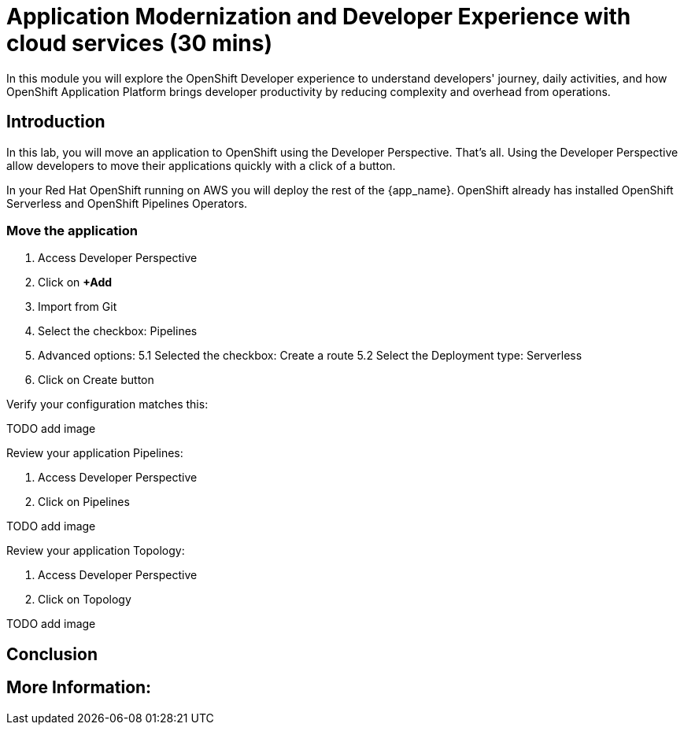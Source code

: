 = Application Modernization and Developer Experience with cloud services (30 mins)

In this module you will explore the OpenShift Developer experience to understand developers' journey, daily activities, and how OpenShift Application Platform brings developer productivity by reducing complexity and overhead from operations. 


== Introduction

In this lab, you will move an application to OpenShift using the Developer Perspective. That's all.  Using the Developer Perspective allow developers to move their applications quickly with a click of a button. 

In your Red Hat OpenShift running on AWS you will deploy the rest of the {app_name}. OpenShift already has installed OpenShift Serverless and OpenShift Pipelines Operators.


=== Move the application

1. Access Developer Perspective
2. Click on  *+Add*
3. Import from Git
4. Select the checkbox: Pipelines
5. Advanced options:
5.1 Selected the checkbox: Create a route
5.2 Select the Deployment type: Serverless
6. Click on Create button

Verify your configuration matches this:

TODO add image

Review your application Pipelines:


1. Access Developer Perspective
2. Click on Pipelines

TODO add image

Review your application Topology:

1. Access Developer Perspective
2. Click on Topology

TODO add image


== Conclusion


== More Information: